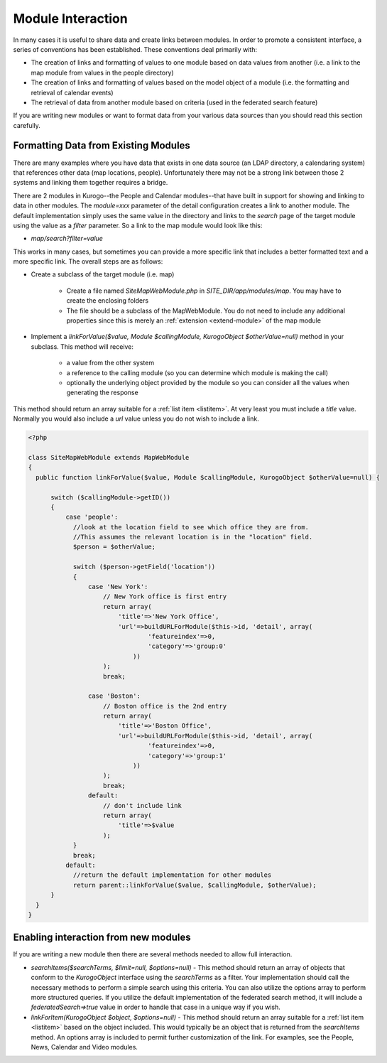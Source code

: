 ##################
Module Interaction
##################

In many cases it is useful to share data and create links between modules. In order to promote a 
consistent interface, a series of conventions has been established. These conventions deal primarily
with:

* The creation of links and formatting of values to one module based on data values from another 
  (i.e. a link to the map module from values in the people directory)
* The creation of links and formatting of values based on the model object of a module (i.e. the
  formatting and retrieval of calendar events)
* The retrieval of data from another module based on criteria (used in the federated search feature)

If you are writing new modules or want to format data from your various data sources than you should
read this section carefully.

=====================================
Formatting Data from Existing Modules 
=====================================

There are many examples where you have data that exists in one data source (an LDAP directory,
a calendaring system) that references other data (map locations, people). Unfortunately there may
not be a strong link between those 2 systems and linking them together requires a bridge. 

There are 2 modules in Kurogo--the People and Calendar modules--that have built in support for 
showing and linking to data in other modules. The *module=xxx* parameter of the detail configuration
creates a link to another module. The default implementation simply uses the same value in the directory
and links to the *search* page of the target module using the value as a *filter* parameter. So a
link to the map module would look like this:

* *map/search?filter=value*

This works in many cases, but sometimes you can provide a more specific link that includes a better
formatted text and a more specific link. The overall steps are as follows:

* Create a subclass of the target module (i.e. map)

    * Create a file named *SiteMapWebModule.php* in *SITE_DIR/app/modules/map*. You may 
      have to create the enclosing folders
    * The file should be a subclass of the MapWebModule. You do not need to include any additional
      properties since this is merely an :ref:`extension <extend-module>` of the map module

* Implement a *linkForValue($value, Module $callingModule, KurogoObject $otherValue=null)* method
  in your subclass. This method will receive:
  
    * a value from the other system
    * a reference to the calling module (so you can determine which module is making the call)
    * optionally the underlying object provided by the module so you can consider all the values when
      generating the response
      
This method should return an array suitable for a :ref:`list item <listitem>`. At very least you
must include a *title* value. Normally you would also include a *url* value unless you do not wish
to include a link.

.. code-block:: php

    <?php
    
    class SiteMapWebModule extends MapWebModule
    {
      public function linkForValue($value, Module $callingModule, KurogoObject $otherValue=null) {
      
          switch ($callingModule->getID()) 
          {
              case 'people':
                //look at the location field to see which office they are from.
                //This assumes the relevant location is in the "location" field.
                $person = $otherValue;
                
                switch ($person->getField('location'))
                {
                    case 'New York':
                        // New York office is first entry
                        return array(
                            'title'=>'New York Office',
                            'url'=>buildURLForModule($this->id, 'detail', array(
                                    'featureindex'=>0,
                                    'category'=>'group:0'
                                ))
                        );
                        break;
                        
                    case 'Boston':
                        // Boston office is the 2nd entry
                        return array(
                            'title'=>'Boston Office',
                            'url'=>buildURLForModule($this->id, 'detail', array(
                                    'featureindex'=>0,
                                    'category'=>'group:1'
                                ))
                        );
                        break;
                    default:
                        // don't include link
                        return array(
                            'title'=>$value
                        );
                }
                break;
              default:
                //return the default implementation for other modules
                return parent::linkForValue($value, $callingModule, $otherValue);
          }
      }
    }



======================================
Enabling interaction from new modules
======================================

If you are writing a new module then there are several methods needed to allow full 
interaction. 

* *searchItems($searchTerms, $limit=null, $options=null)* - This method should return
  an array of objects that conform to the *KurogoObject* interface using the *searchTerms*
  as a filter. Your implementation should call the necessary methods to perform a
  simple search using this criteria. You can also utilize the options array to 
  perform more structured queries. If you utilize the default implementation of the
  federated search method, it will include a *federatedSearch=>true* value in order to
  handle that case in a unique way if you wish. 
* *linkForItem(KurogoObject $object, $options=null)* - This method should return an array
  suitable for a :ref:`list item <listitem>` based on the object included. This would typically be an
  object that is returned from the *searchItems* method. An options array is included
  to permit further customization of the link. For examples, see the People, News,
  Calendar and Video modules.
